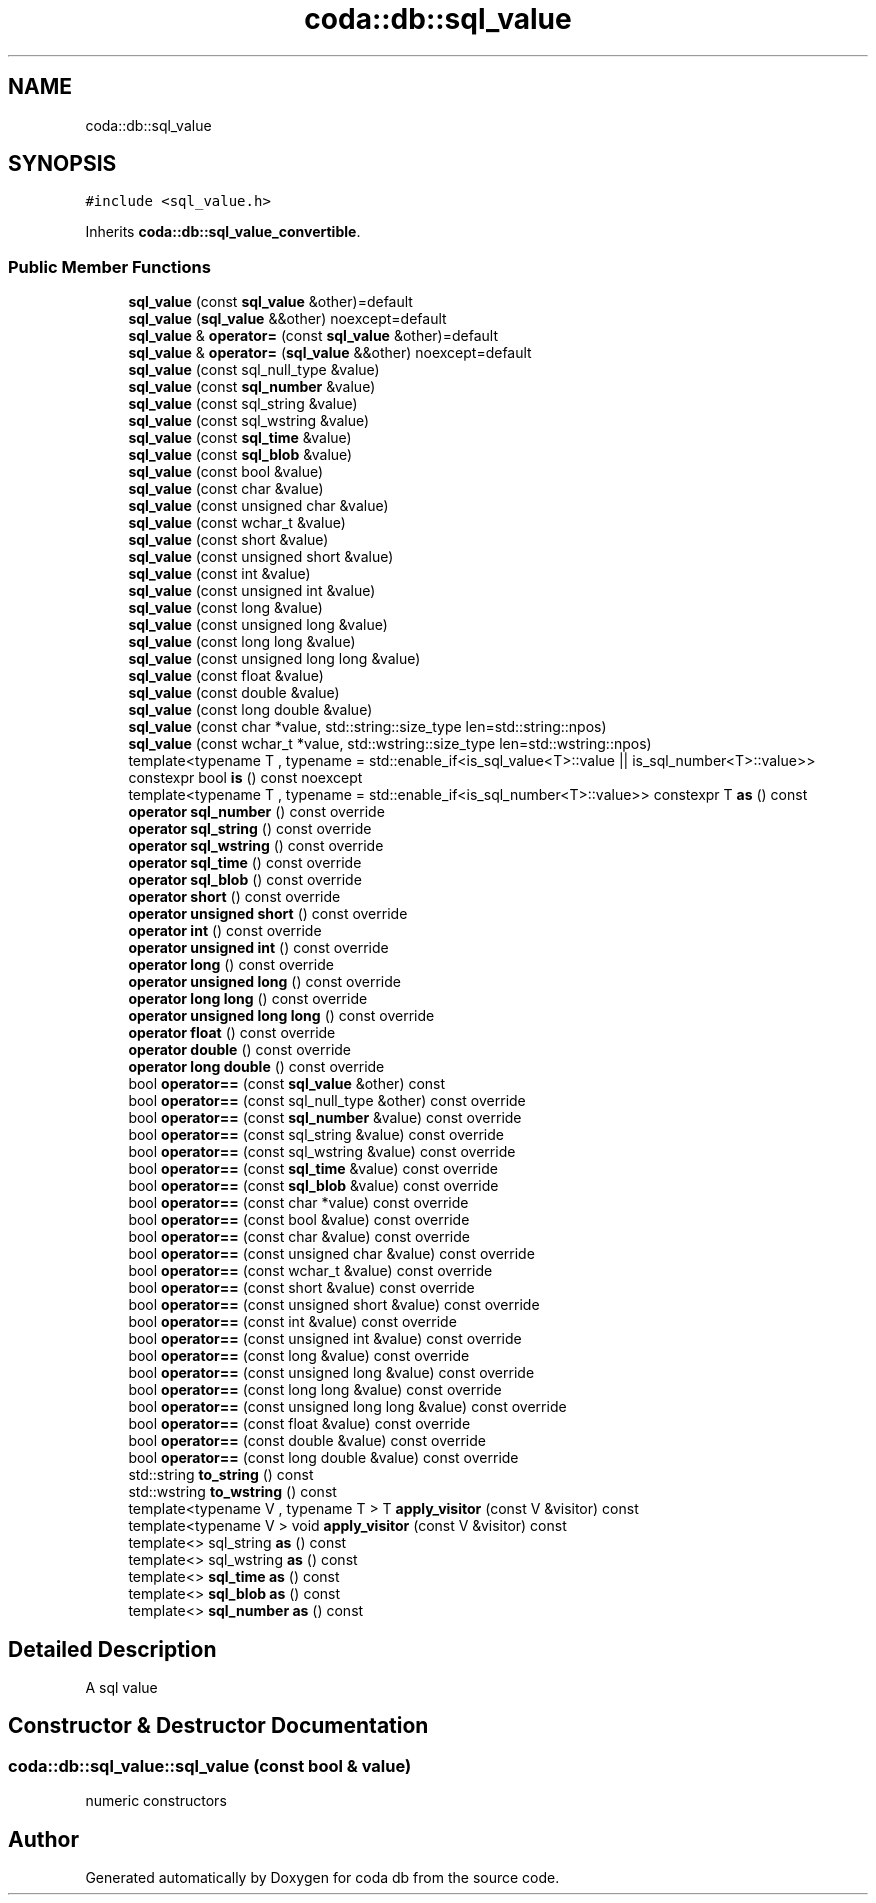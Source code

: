 .TH "coda::db::sql_value" 3 "Sat Dec 1 2018" "coda db" \" -*- nroff -*-
.ad l
.nh
.SH NAME
coda::db::sql_value
.SH SYNOPSIS
.br
.PP
.PP
\fC#include <sql_value\&.h>\fP
.PP
Inherits \fBcoda::db::sql_value_convertible\fP\&.
.SS "Public Member Functions"

.in +1c
.ti -1c
.RI "\fBsql_value\fP (const \fBsql_value\fP &other)=default"
.br
.ti -1c
.RI "\fBsql_value\fP (\fBsql_value\fP &&other) noexcept=default"
.br
.ti -1c
.RI "\fBsql_value\fP & \fBoperator=\fP (const \fBsql_value\fP &other)=default"
.br
.ti -1c
.RI "\fBsql_value\fP & \fBoperator=\fP (\fBsql_value\fP &&other) noexcept=default"
.br
.ti -1c
.RI "\fBsql_value\fP (const sql_null_type &value)"
.br
.ti -1c
.RI "\fBsql_value\fP (const \fBsql_number\fP &value)"
.br
.ti -1c
.RI "\fBsql_value\fP (const sql_string &value)"
.br
.ti -1c
.RI "\fBsql_value\fP (const sql_wstring &value)"
.br
.ti -1c
.RI "\fBsql_value\fP (const \fBsql_time\fP &value)"
.br
.ti -1c
.RI "\fBsql_value\fP (const \fBsql_blob\fP &value)"
.br
.ti -1c
.RI "\fBsql_value\fP (const bool &value)"
.br
.ti -1c
.RI "\fBsql_value\fP (const char &value)"
.br
.ti -1c
.RI "\fBsql_value\fP (const unsigned char &value)"
.br
.ti -1c
.RI "\fBsql_value\fP (const wchar_t &value)"
.br
.ti -1c
.RI "\fBsql_value\fP (const short &value)"
.br
.ti -1c
.RI "\fBsql_value\fP (const unsigned short &value)"
.br
.ti -1c
.RI "\fBsql_value\fP (const int &value)"
.br
.ti -1c
.RI "\fBsql_value\fP (const unsigned int &value)"
.br
.ti -1c
.RI "\fBsql_value\fP (const long &value)"
.br
.ti -1c
.RI "\fBsql_value\fP (const unsigned long &value)"
.br
.ti -1c
.RI "\fBsql_value\fP (const long long &value)"
.br
.ti -1c
.RI "\fBsql_value\fP (const unsigned long long &value)"
.br
.ti -1c
.RI "\fBsql_value\fP (const float &value)"
.br
.ti -1c
.RI "\fBsql_value\fP (const double &value)"
.br
.ti -1c
.RI "\fBsql_value\fP (const long double &value)"
.br
.ti -1c
.RI "\fBsql_value\fP (const char *value, std::string::size_type len=std::string::npos)"
.br
.ti -1c
.RI "\fBsql_value\fP (const wchar_t *value, std::wstring::size_type len=std::wstring::npos)"
.br
.ti -1c
.RI "template<typename T , typename  = std::enable_if<is_sql_value<T>::value || is_sql_number<T>::value>> constexpr bool \fBis\fP () const noexcept"
.br
.ti -1c
.RI "template<typename T , typename  = std::enable_if<is_sql_number<T>::value>> constexpr T \fBas\fP () const"
.br
.ti -1c
.RI "\fBoperator sql_number\fP () const override"
.br
.ti -1c
.RI "\fBoperator sql_string\fP () const override"
.br
.ti -1c
.RI "\fBoperator sql_wstring\fP () const override"
.br
.ti -1c
.RI "\fBoperator sql_time\fP () const override"
.br
.ti -1c
.RI "\fBoperator sql_blob\fP () const override"
.br
.ti -1c
.RI "\fBoperator short\fP () const override"
.br
.ti -1c
.RI "\fBoperator unsigned short\fP () const override"
.br
.ti -1c
.RI "\fBoperator int\fP () const override"
.br
.ti -1c
.RI "\fBoperator unsigned int\fP () const override"
.br
.ti -1c
.RI "\fBoperator long\fP () const override"
.br
.ti -1c
.RI "\fBoperator unsigned long\fP () const override"
.br
.ti -1c
.RI "\fBoperator long long\fP () const override"
.br
.ti -1c
.RI "\fBoperator unsigned long long\fP () const override"
.br
.ti -1c
.RI "\fBoperator float\fP () const override"
.br
.ti -1c
.RI "\fBoperator double\fP () const override"
.br
.ti -1c
.RI "\fBoperator long double\fP () const override"
.br
.ti -1c
.RI "bool \fBoperator==\fP (const \fBsql_value\fP &other) const"
.br
.ti -1c
.RI "bool \fBoperator==\fP (const sql_null_type &other) const override"
.br
.ti -1c
.RI "bool \fBoperator==\fP (const \fBsql_number\fP &value) const override"
.br
.ti -1c
.RI "bool \fBoperator==\fP (const sql_string &value) const override"
.br
.ti -1c
.RI "bool \fBoperator==\fP (const sql_wstring &value) const override"
.br
.ti -1c
.RI "bool \fBoperator==\fP (const \fBsql_time\fP &value) const override"
.br
.ti -1c
.RI "bool \fBoperator==\fP (const \fBsql_blob\fP &value) const override"
.br
.ti -1c
.RI "bool \fBoperator==\fP (const char *value) const override"
.br
.ti -1c
.RI "bool \fBoperator==\fP (const bool &value) const override"
.br
.ti -1c
.RI "bool \fBoperator==\fP (const char &value) const override"
.br
.ti -1c
.RI "bool \fBoperator==\fP (const unsigned char &value) const override"
.br
.ti -1c
.RI "bool \fBoperator==\fP (const wchar_t &value) const override"
.br
.ti -1c
.RI "bool \fBoperator==\fP (const short &value) const override"
.br
.ti -1c
.RI "bool \fBoperator==\fP (const unsigned short &value) const override"
.br
.ti -1c
.RI "bool \fBoperator==\fP (const int &value) const override"
.br
.ti -1c
.RI "bool \fBoperator==\fP (const unsigned int &value) const override"
.br
.ti -1c
.RI "bool \fBoperator==\fP (const long &value) const override"
.br
.ti -1c
.RI "bool \fBoperator==\fP (const unsigned long &value) const override"
.br
.ti -1c
.RI "bool \fBoperator==\fP (const long long &value) const override"
.br
.ti -1c
.RI "bool \fBoperator==\fP (const unsigned long long &value) const override"
.br
.ti -1c
.RI "bool \fBoperator==\fP (const float &value) const override"
.br
.ti -1c
.RI "bool \fBoperator==\fP (const double &value) const override"
.br
.ti -1c
.RI "bool \fBoperator==\fP (const long double &value) const override"
.br
.ti -1c
.RI "std::string \fBto_string\fP () const"
.br
.ti -1c
.RI "std::wstring \fBto_wstring\fP () const"
.br
.ti -1c
.RI "template<typename V , typename T > T \fBapply_visitor\fP (const V &visitor) const"
.br
.ti -1c
.RI "template<typename V > void \fBapply_visitor\fP (const V &visitor) const"
.br
.ti -1c
.RI "template<> sql_string \fBas\fP () const"
.br
.ti -1c
.RI "template<> sql_wstring \fBas\fP () const"
.br
.ti -1c
.RI "template<> \fBsql_time\fP \fBas\fP () const"
.br
.ti -1c
.RI "template<> \fBsql_blob\fP \fBas\fP () const"
.br
.ti -1c
.RI "template<> \fBsql_number\fP \fBas\fP () const"
.br
.in -1c
.SH "Detailed Description"
.PP 
A sql value 
.SH "Constructor & Destructor Documentation"
.PP 
.SS "coda::db::sql_value::sql_value (const bool & value)"
numeric constructors 

.SH "Author"
.PP 
Generated automatically by Doxygen for coda db from the source code\&.
